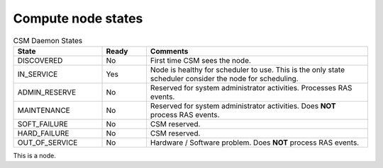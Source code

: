 .. _CSM_USER_GUIDE_Compute_node_states:

Compute node states
===================

.. list-table:: CSM Daemon States
   :widths: 20 10 50
   :header-rows: 1

   * - State
     - Ready
     - Comments
   * - DISCOVERED
     - No
     - First time CSM sees the node.
   * - IN_SERVICE
     - Yes
     - Node is healthy for scheduler to use. This is the only state scheduler consider the node for scheduling.
   * - ADMIN_RESERVE
     - No
     - Reserved for system administrator activities. Processes RAS events.
   * - MAINTENANCE
     - No
     - Reserved for system administrator activities. Does **NOT** process RAS events.
   * - SOFT_FAILURE 
     - No 
     - CSM reserved.
   * - HARD_FAILURE
     - No
     - CSM reserved.
   * - OUT_OF_SERVICE
     - No 
     - Hardware / Software problem. Does **NOT** process RAS events.

This is a node.